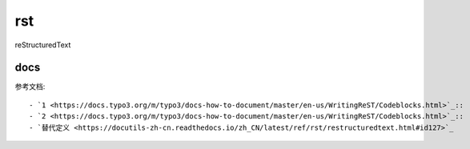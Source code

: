 ******
rst
******
reStructuredText

docs
=======

参考文档::

- `1 <https://docs.typo3.org/m/typo3/docs-how-to-document/master/en-us/WritingReST/Codeblocks.html>`_::
- `2 <https://docs.typo3.org/m/typo3/docs-how-to-document/master/en-us/WritingReST/Codeblocks.html>`_::
- `替代定义 <https://docutils-zh-cn.readthedocs.io/zh_CN/latest/ref/rst/restructuredtext.html#id127>`_ 

